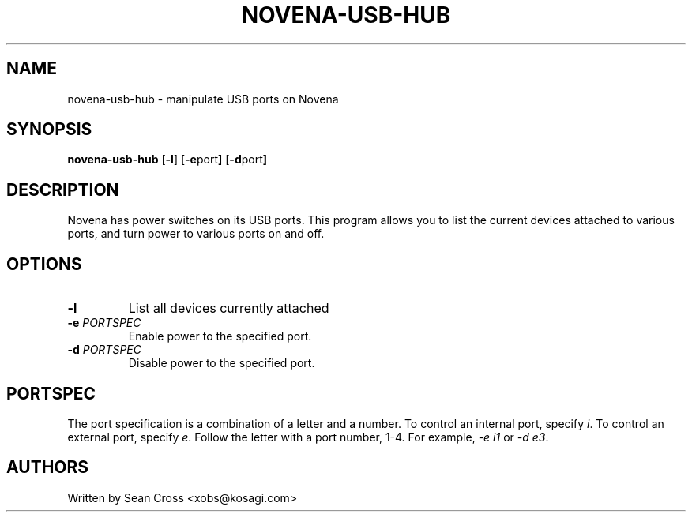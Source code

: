 .TH NOVENA-USB-HUB 1 "3 Nov 2014" Novena "Linux System Administration"
.SH NAME
novena-usb-hub \- manipulate USB ports on Novena
.SH SYNOPSIS
.B novena-usb-hub
.RB [\| \-l \|]
.RB [\| \-e port \|]
.RB [\| \-d port \|]

.SH DESCRIPTION
.LP
Novena has power switches on its USB ports.  This program allows you to list
the current devices attached to various ports, and turn power to various ports
on and off.
.SH OPTIONS
.TP
.BI \-l
List all devices currently attached
.TP
.BI \-e " PORTSPEC"
Enable power to the specified port.
.TP
.BI \-d " PORTSPEC"
Disable power to the specified port.

.SH PORTSPEC
The port specification is a combination of a letter and a number.  To control
an internal port, specify \fIi\fR.  To control an external port,
specify \fIe\fR.  Follow the letter with a port number, 1-4.
For example, \fI-e i1\fR or \fI-d e3\fR.
.SH AUTHORS
Written by Sean Cross <xobs@kosagi.com>
